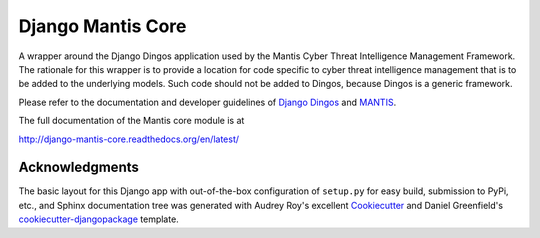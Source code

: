 ==================
Django Mantis Core
==================

A wrapper around the Django Dingos application used by the Mantis
Cyber Threat Intelligence Management Framework. The rationale
for this wrapper is to provide a location for 
code specific to cyber threat intelligence management that
is to be added to the underlying models. Such code should
not be added to Dingos, because Dingos is a generic framework.

Please refer to the
documentation and developer guidelines of `Django Dingos`_ and `MANTIS`_.

The full documentation of the Mantis core module is at

http://django-mantis-core.readthedocs.org/en/latest/

.. _Django Dingos: http://django-dingos.readthedocs.org.
.. _MANTIS: http://django-mantis.readthedocs.org.


Acknowledgments
---------------


The basic layout for this Django app with out-of-the-box configuration of ``setup.py`` for
easy build, submission to PyPi, etc., and Sphinx documentation tree was generated with Audrey Roy's excellent `Cookiecutter`_
and Daniel Greenfield's `cookiecutter-djangopackage`_ template.


.. _Cookiecutter: https://github.com/audreyr/cookiecutter

.. _cookiecutter-djangopackage: https://github.com/pydanny/cookiecutter-djangopackage


